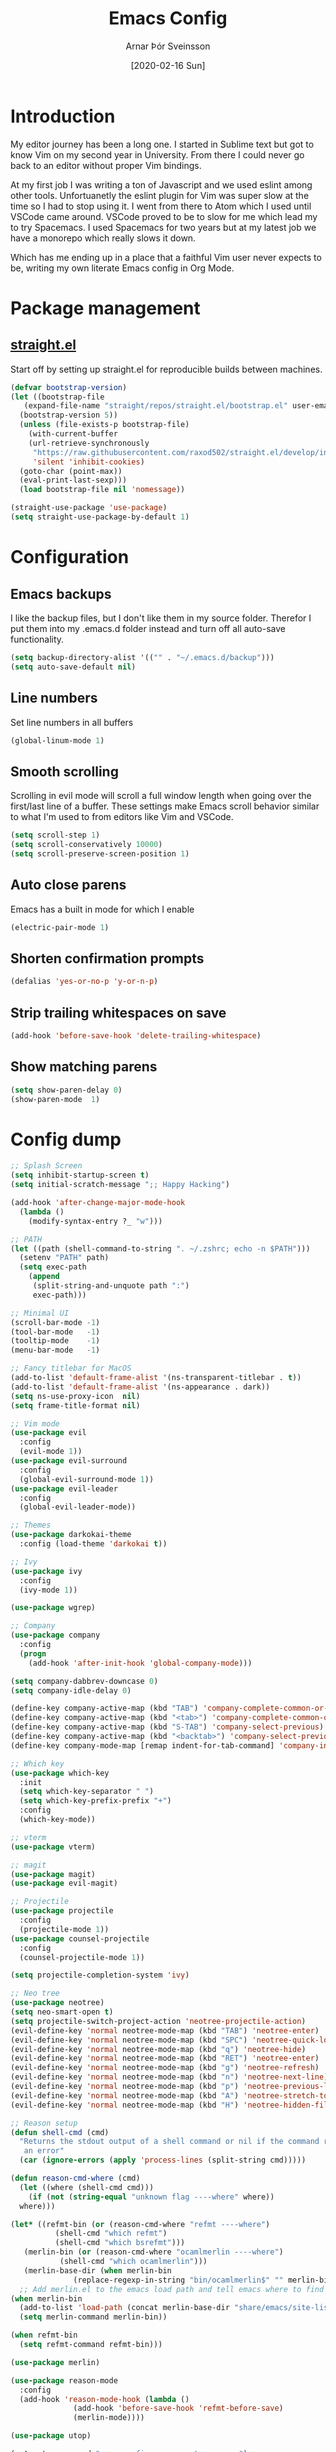 # Turn off default internal styles
#+OPTIONS: html-style:nil html5-fancy:t

# Exporting to HTML5
#+HTML_DOCTYPE: html5
#+HTML_HEAD: <meta http-equiv="X-UA-Compatible" content="IE=edge">
#+HTML_HEAD: <meta name="viewport" content="width=device-width, initial-scale=1">

# Add notes.css here
#+HTML_HEAD: <link href="https://arnarthor.github.io/theme/org.css" rel="stylesheet" type="text/css" />
#+TITLE: Emacs Config
#+AUTHOR: Arnar Þór Sveinsson
#+TOC: true
#+OPTIONS: num:nil
#+DATE: [2020-02-16 Sun]

* Introduction
My editor journey has been a long one. I started in Sublime text but got to know Vim on my second year in University. From there I could never go back to an editor without proper Vim bindings.

At my first job I was writing a ton of Javascript and we used eslint among other tools. Unfortuanetly the eslint plugin for Vim was super slow at the time so I had to stop using it.
I went from there to Atom which I used until VSCode came around. VSCode proved to be to slow for me which lead my to try Spacemacs. I used Spacemacs for two years but at my latest job we have a monorepo which really slows it down.

Which has me ending up in a place that a faithful Vim user never expects to be, writing my own literate Emacs config in Org Mode.

* Package management
** [[https://github.com/raxod502/straight.el][straight.el]]

Start off by setting up straight.el for reproducible builds between machines.
#+BEGIN_SRC emacs-lisp
  (defvar bootstrap-version)
  (let ((bootstrap-file
	 (expand-file-name "straight/repos/straight.el/bootstrap.el" user-emacs-directory))
	(bootstrap-version 5))
    (unless (file-exists-p bootstrap-file)
      (with-current-buffer
	  (url-retrieve-synchronously
	   "https://raw.githubusercontent.com/raxod502/straight.el/develop/install.el"
	   'silent 'inhibit-cookies)
	(goto-char (point-max))
	(eval-print-last-sexp)))
    (load bootstrap-file nil 'nomessage))

  (straight-use-package 'use-package)
  (setq straight-use-package-by-default 1)
#+END_SRC

* Configuration
** Emacs backups
I like the backup files, but I don't like them in my source folder. Therefor I put them into my .emacs.d folder instead and turn off all auto-save functionality.
#+BEGIN_SRC emacs-lisp
  (setq backup-directory-alist '(("" . "~/.emacs.d/backup")))
  (setq auto-save-default nil)
#+END_SRC
** Line numbers
Set line numbers in all buffers
#+BEGIN_SRC emacs-lisp
  (global-linum-mode 1)
#+END_SRC

** Smooth scrolling
Scrolling in evil mode will scroll a full window length when going over the first/last line of a buffer. These settings make Emacs scroll behavior similar to what I'm used to from editors like Vim and VSCode.
#+BEGIN_SRC emacs-lisp
  (setq scroll-step 1)
  (setq scroll-conservatively 10000)
  (setq scroll-preserve-screen-position 1)
#+END_SRC

** Auto close parens
Emacs has a built in mode for which I enable
#+BEGIN_SRC emacs-lisp
  (electric-pair-mode 1)
#+END_SRC

** Shorten confirmation prompts
#+BEGIN_SRC emacs-lisp
  (defalias 'yes-or-no-p 'y-or-n-p)
#+END_SRC

** Strip trailing whitespaces on save
#+BEGIN_SRC emacs-lisp
  (add-hook 'before-save-hook 'delete-trailing-whitespace)
#+END_SRC

** Show matching parens
#+BEGIN_SRC emacs-lisp
  (setq show-paren-delay 0)
  (show-paren-mode  1)
#+END_SRC

* Config dump
#+BEGIN_SRC emacs-lisp
  ;; Splash Screen
  (setq inhibit-startup-screen t)
  (setq initial-scratch-message ";; Happy Hacking")

  (add-hook 'after-change-major-mode-hook
    (lambda ()
      (modify-syntax-entry ?_ "w")))

  ;; PATH
  (let ((path (shell-command-to-string ". ~/.zshrc; echo -n $PATH")))
    (setenv "PATH" path)
    (setq exec-path
	  (append
	   (split-string-and-unquote path ":")
	   exec-path)))

  ;; Minimal UI
  (scroll-bar-mode -1)
  (tool-bar-mode   -1)
  (tooltip-mode    -1)
  (menu-bar-mode   -1)

  ;; Fancy titlebar for MacOS
  (add-to-list 'default-frame-alist '(ns-transparent-titlebar . t))
  (add-to-list 'default-frame-alist '(ns-appearance . dark))
  (setq ns-use-proxy-icon  nil)
  (setq frame-title-format nil)

  ;; Vim mode
  (use-package evil
    :config
    (evil-mode 1))
  (use-package evil-surround
    :config
    (global-evil-surround-mode 1))
  (use-package evil-leader
    :config
    (global-evil-leader-mode))

  ;; Themes
  (use-package darkokai-theme
    :config (load-theme 'darkokai t))

  ;; Ivy
  (use-package ivy
    :config
    (ivy-mode 1))

  (use-package wgrep)

  ;; Company
  (use-package company
    :config
    (progn
      (add-hook 'after-init-hook 'global-company-mode)))

  (setq company-dabbrev-downcase 0)
  (setq company-idle-delay 0)

  (define-key company-active-map (kbd "TAB") 'company-complete-common-or-cycle)
  (define-key company-active-map (kbd "<tab>") 'company-complete-common-or-cycle)
  (define-key company-active-map (kbd "S-TAB") 'company-select-previous)
  (define-key company-active-map (kbd "<backtab>") 'company-select-previous)
  (define-key company-mode-map [remap indent-for-tab-command] 'company-indent-for-tab-command)

  ;; Which key
  (use-package which-key
    :init
    (setq which-key-separator " ")
    (setq which-key-prefix-prefix "+")
    :config
    (which-key-mode))

  ;; vterm
  (use-package vterm)

  ;; magit
  (use-package magit)
  (use-package evil-magit)

  ;; Projectile
  (use-package projectile
    :config
    (projectile-mode 1))
  (use-package counsel-projectile
    :config
    (counsel-projectile-mode 1))

  (setq projectile-completion-system 'ivy)

  ;; Neo tree
  (use-package neotree)
  (setq neo-smart-open t)
  (setq projectile-switch-project-action 'neotree-projectile-action)
  (evil-define-key 'normal neotree-mode-map (kbd "TAB") 'neotree-enter)
  (evil-define-key 'normal neotree-mode-map (kbd "SPC") 'neotree-quick-look)
  (evil-define-key 'normal neotree-mode-map (kbd "q") 'neotree-hide)
  (evil-define-key 'normal neotree-mode-map (kbd "RET") 'neotree-enter)
  (evil-define-key 'normal neotree-mode-map (kbd "g") 'neotree-refresh)
  (evil-define-key 'normal neotree-mode-map (kbd "n") 'neotree-next-line)
  (evil-define-key 'normal neotree-mode-map (kbd "p") 'neotree-previous-line)
  (evil-define-key 'normal neotree-mode-map (kbd "A") 'neotree-stretch-toggle)
  (evil-define-key 'normal neotree-mode-map (kbd "H") 'neotree-hidden-file-toggle)

  ;; Reason setup
  (defun shell-cmd (cmd)
    "Returns the stdout output of a shell command or nil if the command returned
     an error"
    (car (ignore-errors (apply 'process-lines (split-string cmd)))))

  (defun reason-cmd-where (cmd)
    (let ((where (shell-cmd cmd)))
      (if (not (string-equal "unknown flag ----where" where))
	where)))

  (let* ((refmt-bin (or (reason-cmd-where "refmt ----where")
			(shell-cmd "which refmt")
			(shell-cmd "which bsrefmt")))
	 (merlin-bin (or (reason-cmd-where "ocamlmerlin ----where")
			 (shell-cmd "which ocamlmerlin")))
	 (merlin-base-dir (when merlin-bin
			    (replace-regexp-in-string "bin/ocamlmerlin$" "" merlin-bin))))
    ;; Add merlin.el to the emacs load path and tell emacs where to find ocamlmerlin
  (when merlin-bin
    (add-to-list 'load-path (concat merlin-base-dir "share/emacs/site-lisp/"))
    (setq merlin-command merlin-bin))

  (when refmt-bin
    (setq refmt-command refmt-bin)))

  (use-package merlin)

  (use-package reason-mode
    :config
    (add-hook 'reason-mode-hook (lambda ()
				(add-hook 'before-save-hook 'refmt-before-save)
				(merlin-mode))))

  (use-package utop)

  (setq utop-command "opam config exec -- rtop -emacs")
  (add-hook 'reason-mode-hook #'utop-minor-mode)
  (setq merlin-completion-with-doc t)

  ;; undo tree
  (use-package undo-tree
    :config
    (global-undo-tree-mode 1))

  ;; dockerfile
  (use-package dockerfile-mode
    :config
    (add-to-list 'auto-mode-alist '("Dockerfile\\'" . dockerfile-mode)))

  (use-package docker)

  ;; Rust and cargo
  (use-package rust-mode)

  (use-package lsp-mode
    :init (setq lsp-keymap-prefix "C-l")
    :hook (
	   (rust-mode . lsp)
	   (lsp-mode . lsp-enable-which-key-integration))
    :commands lsp)

  (use-package cargo
    :config
    (add-hook 'rust-mode-hook 'cargo-minor-mode))

  ;; yaml
  (use-package yaml-mode
    :config
    (add-to-list 'auto-mode-alist '("\\.yml\\'" . yaml-mode)))

  ;; window management

  ;; Taken from spacemacs code
  (defun alternate-buffer (&optional window)
    "Switch back and forth between current and last buffer in the
  current window."
    (interactive)
    (let ((current-buffer (window-buffer window))
	  (buffer-predicate
	   (frame-parameter (window-frame window) 'buffer-predicate)))
      ;; switch to first buffer previously shown in this window that matches
      ;; frame-parameter `buffer-predicate'
      (switch-to-buffer
       (or (cl-find-if (lambda (buffer)
			 (and (not (eq buffer current-buffer))
			      (or (null buffer-predicate)
				  (funcall buffer-predicate buffer))))
		       (mapcar #'car (window-prev-buffers window)))
	   ;; `other-buffer' honors `buffer-predicate' so no need to filter
	   (other-buffer current-buffer t)))))

  (use-package winum
    :config
    (winum-mode 1))

  ;; iedit
  (use-package iedit)

  (use-package evil-iedit-state)

  ;; Org mode
  (define-key global-map "\C-cl" 'org-store-link)
  (define-key global-map "\C-ca" 'org-agenda)
  (setq org-log-done t)
  (use-package evil-org
    :after org
    :config
    (add-hook 'org-mode-hook 'evil-org-mode)
    (add-hook 'evil-org-mode-hook
	      (lambda ()
		(evil-org-set-key-theme)))
    (require 'evil-org-agenda)
    (evil-org-agenda-set-keys))

  (use-package htmlize)

  (setq org-agenda-files (list "~/code/arnarthor/org/work.org"
			       "~/code/arnarthor/org/home.org"))

  ;; Custom keybinding
  (use-package general
    :config (general-define-key
    :states '(normal visual insert emacs)
    :prefix "SPC"
    :non-normal-prefix "M-SPC"
    "SPC" '(counsel-M-x :wk "Show all commands")
    "TAB" '(alternate-buffer :wk "Alternate buffer")
    "1" '(winum-select-window-1 :wk "Window 1")
    "2" '(winum-select-window-2 :wk "Window 2")
    "3" '(winum-select-window-3 :wk "Window 3")
    "4" '(winum-select-window-4 :wk "Window 4")
    "5" '(winum-select-window-5 :wk "Window 5")
    "6" '(winum-select-window-6 :wk "Window 6")
    "7" '(winum-select-window-7 :wk "Window 7")
    "8" '(winum-select-window-8 :wk "Window 8")
    "9" '(winum-select-window-9 :wk "Window 9")
    ;; Files
    "f" '(:ignore t :wk "Files")
    "fs" '(save-buffer :wk "Save")
    "fS" '(save-some-buffers :wk "Save all buffers")
    "ff" '(find-file :wk "Find file")
    "ft" '(neotree-toggle :wk "Toggle file tree")
    ;; Buffers
    "b" '(:ignore t :wk "Buffers")
    "bd" '(evil-delete-buffer :wk "Delete buffer")
    "bb" '(ivy-switch-buffer :wk "Switch buffer")
    "qq" '(evil-quit-all :wk "Quit")
    ;; Magit
    "g" '(:ignore t :wk "Git")
    "gs" '(magit :wk "Git status")
    ;; Misc
    "cl" '(evil-commentary-line :wk "Comment line")
    "au" '(undo-tree-visualize :wk "Undo tree")
    "fed" '((lambda () (interactive) (find-file "~/code/arnarthor/dotfiles/emacs/init.el")) :wk "Open emacs config")
    "fer" '((lambda () (interactive) (load-file "~/code/arnarthor/dotfiles/emacs/init.el")) :wk "Reload config")
    ;; Projectile
    "p" '(:keymap projectile-command-map :wk "Projectile")
    ;; Search
    "s" '(:ignore t :wk "Search")
    "sa" '(:ignore t :wk "Search projectile")
    "sap" '(counsel-ag :wk "Search in project")
    "sf" '(swiper :wk "Swiper")
    "se" '(evil-iedit-state/iedit-mode :wk "Edit buffer")
    "sc" '(iedit-quit :wk "Clear search buffer")
    ;; Windows
    "w" '(:ignore t :wk "Windows")
    "wd" '(delete-window :wk "Delete current window")
    "wv" '(split-window-right :wk "Split window right")
    "wh" '(split-window-below :wk "Split window below")
    "wS" '(window-swap-states :wk "Swap windows")
  ))

  ;; Reason keybindings
  (general-define-key
    :states '(normal visual insert emacs)
    :prefix ","
    :major-modes '(reason-mode)
    :non-normal-prefix "M-,"
    "h" '(:ignore t :wk "Types")
    "ht" '(merlin-type-enclosing :wk "Show type under cursor")
    "g" '(:ignore t :wk "Navigation")
    "gg" '(merlin-locate :wk "Go to definition")
    "gi" '(merlin-switch-to-ml :wk "Switch to ml")
    "gI" '(merlin-switch-to-mli :wk "Switch to mli")
    "e" '(:ignore t :wk "Errors")
    "en" '(merlin-error-next :wk "Next error")
    "eN" '(merlin-error-prev :wk "Previous error")
  )

  ;; Docker keybindings
  (general-define-key
    :states '(normal visual insert emacs)
    :prefix ","
    :major-modes '(dockerfile-mode)
    :non-normal-prefix "M-,"
    "c" '(:ignore t :wk "Compile")
    "cb" '(dockerfile-build-buffer :wk "Build buffer")
    "cB" '(dockerfile-build-no-cache-buffer :wk "Build buffer without cache")
    "ls" '(docker-images :wk "List images")
  )

  (general-define-key
    :states '(normal visual insert emacs)
    :prefix ","
    :major-modes '(org-mode evil-org-mode)
    :non-normal-prefix "M-,"
    "c" '(:ignore t :wk "Compile")
    "cb" '(org-html-export-to-html :wk "Export to html")
    "e" '(:ignore t :wk "Edit")
    "es" '(org-edit-special :wk "Edit special section")
  )
#+END_SRC
